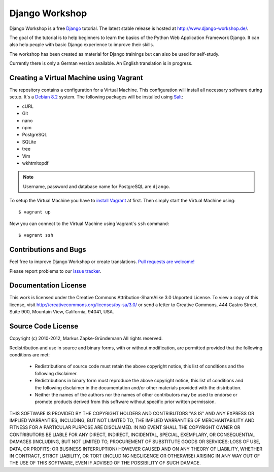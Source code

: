 ***************
Django Workshop
***************

Django Workshop is a free `Django <https://www.djangoproject.com/>`_
tutorial. The latest stable release is hosted at
http://www.django-workshop.de/.

The goal of the tutorial is to help beginners to learn the basics of the
Python Web Application Framework Django. It can also help people with
basic Django experience to improve their skills.

The workshop has been created as material for Django trainings but can
also be used for self-study.

Currently there is only a German version available. An English
translation is in progress.

Creating a Virtual Machine using Vagrant
========================================

The repository contains a configuration for a Virtual Machine. This
configuration will install all necessary software during setup. It's a
`Debian 8.2 <https://www.debian.org/releases/jessie/>`_ system. The
following packages will be installed using `Salt
<http://www.saltstack.com/community/>`_:

* cURL
* Git
* nano
* npm
* PostgreSQL
* SQLite
* tree
* Vim
* wkhtmltopdf

.. note::

    Username, password and database name for PostgreSQL are ``django``.

To setup the Virtual Machine you have to `install Vagrant
<http://docs.vagrantup.com/v2/installation/index.html>`_ at first. Then
simply start the Virtual Machine using::

    $ vagrant up

Now you can connect to the Virtual Machine using Vagrant`s ``ssh`` command::

    $ vagrant ssh

Contributions and Bugs
======================

Feel free to improve Django Workshop or create translations. `Pull
requests are welcome! <https://github.com/keimlink/django-workshop>`_

Please report problems to our `issue tracker
<https://github.com/keimlink/django-workshop/issues>`_.

Documentation License
=====================

This work is licensed under the Creative Commons Attribution-ShareAlike
3.0 Unported License. To view a copy of this license, visit
http://creativecommons.org/licenses/by-sa/3.0/ or send a letter to
Creative Commons, 444 Castro Street, Suite 900, Mountain View,
California, 94041, USA.


Source Code License
===================

Copyright (c) 2010-2012, Markus Zapke-Gründemann
All rights reserved.

Redistribution and use in source and binary forms, with or without
modification, are permitted provided that the following conditions are
met:

    * Redistributions of source code must retain the above copyright
      notice, this list of conditions and the following disclaimer.
    * Redistributions in binary form must reproduce the above copyright
      notice, this list of conditions and the following disclaimer in
      the documentation and/or other materials provided with the
      distribution.
    * Neither the names of the authors nor the names of other
      contributors may be used to endorse or promote products derived
      from this software without specific prior written permission.

THIS SOFTWARE IS PROVIDED BY THE COPYRIGHT HOLDERS AND CONTRIBUTORS "AS
IS" AND ANY EXPRESS OR IMPLIED WARRANTIES, INCLUDING, BUT NOT LIMITED
TO, THE IMPLIED WARRANTIES OF MERCHANTABILITY AND FITNESS FOR A
PARTICULAR PURPOSE ARE DISCLAIMED. IN NO EVENT SHALL THE COPYRIGHT OWNER
OR CONTRIBUTORS BE LIABLE FOR ANY DIRECT, INDIRECT, INCIDENTAL, SPECIAL,
EXEMPLARY, OR CONSEQUENTIAL DAMAGES (INCLUDING, BUT NOT LIMITED TO,
PROCUREMENT OF SUBSTITUTE GOODS OR SERVICES; LOSS OF USE, DATA, OR
PROFITS; OR BUSINESS INTERRUPTION) HOWEVER CAUSED AND ON ANY THEORY OF
LIABILITY, WHETHER IN CONTRACT, STRICT LIABILITY, OR TORT (INCLUDING
NEGLIGENCE OR OTHERWISE) ARISING IN ANY WAY OUT OF THE USE OF THIS
SOFTWARE, EVEN IF ADVISED OF THE POSSIBILITY OF SUCH DAMAGE.

